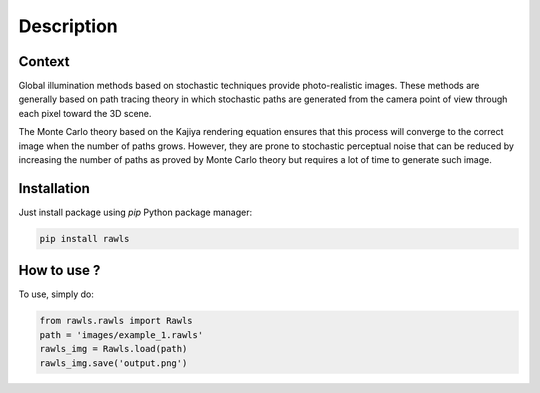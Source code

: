 Description
=====================================

.. image:: _static/rawls_logo.png
   :width: 350 px
   :align: center


Context
------------

Global illumination methods based on stochastic techniques provide photo-realistic images. These methods are generally based on path tracing theory in which stochastic paths are generated from the camera point of view through each pixel toward the 3D scene. 

.. image:: _static/path_tracing.png
   :width: 450 px
   :align: center


The Monte Carlo theory based on the Kajiya rendering equation ensures that this process will converge to the correct image when the number of paths grows. However, they are prone to stochastic perceptual noise that can be reduced by increasing the number of paths as proved by Monte Carlo theory but requires a lot of time to generate such image.

.. image:: _static/noise_overview.png
   :width: 550 px
   :align: center


Installation
------------

Just install package using `pip` Python package manager: 

.. code:: bash
   
   pip install rawls


How to use ?
------------

To use, simply do:

.. code:: python
    
    from rawls.rawls import Rawls
    path = 'images/example_1.rawls'
    rawls_img = Rawls.load(path)
    rawls_img.save('output.png')
